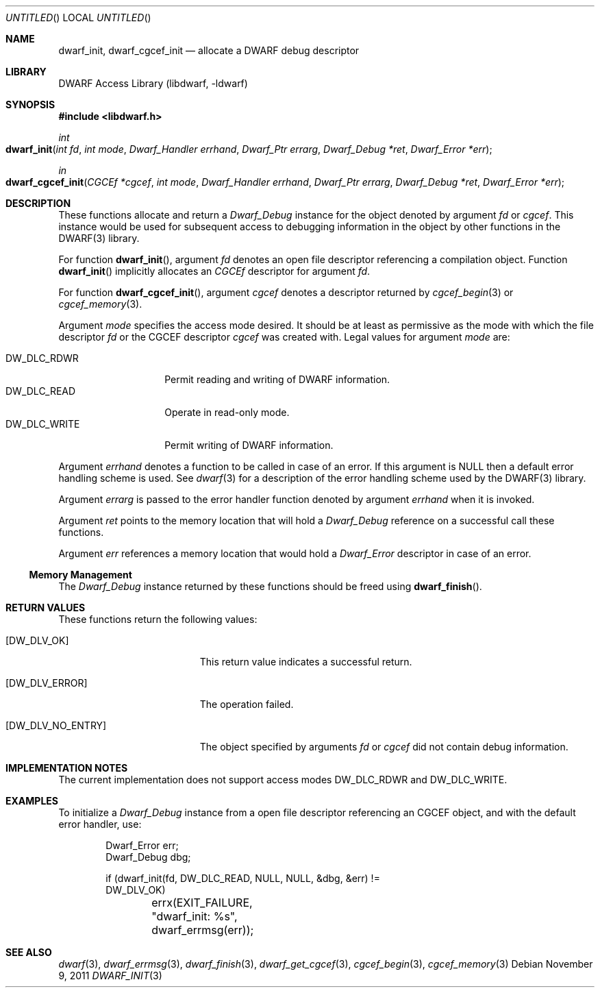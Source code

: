 .\" Copyright (c) 2009 Joseph Koshy.  All rights reserved.
.\"
.\" Redistribution and use in source and binary forms, with or without
.\" modification, are permitted provided that the following conditions
.\" are met:
.\" 1. Redistributions of source code must retain the above copyright
.\"    notice, this list of conditions and the following disclaimer.
.\" 2. Redistributions in binary form must reproduce the above copyright
.\"    notice, this list of conditions and the following disclaimer in the
.\"    documentation and/or other materials provided with the distribution.
.\"
.\" This software is provided by Joseph Koshy ``as is'' and
.\" any express or implied warranties, including, but not limited to, the
.\" implied warranties of merchantability and fitness for a particular purpose
.\" are disclaimed.  in no event shall Joseph Koshy be liable
.\" for any direct, indirect, incidental, special, exemplary, or consequential
.\" damages (including, but not limited to, procurement of substitute goods
.\" or services; loss of use, data, or profits; or business interruption)
.\" however caused and on any theory of liability, whether in contract, strict
.\" liability, or tort (including negligence or otherwise) arising in any way
.\" out of the use of this software, even if advised of the possibility of
.\" such damage.
.\"
.\" $Id: dwarf_init.3 2122 2011-11-09 15:35:14Z jkoshy $
.\"
.Dd November 9, 2011
.Os
.Dt DWARF_INIT 3
.Sh NAME
.Nm dwarf_init ,
.Nm dwarf_cgcef_init
.Nd allocate a DWARF debug descriptor
.Sh LIBRARY
.Lb libdwarf
.Sh SYNOPSIS
.In libdwarf.h
.Ft int
.Fo dwarf_init
.Fa "int fd"
.Fa "int mode"
.Fa "Dwarf_Handler errhand"
.Fa "Dwarf_Ptr errarg"
.Fa "Dwarf_Debug *ret"
.Fa "Dwarf_Error *err"
.Fc
.Ft in
.Fo dwarf_cgcef_init
.Fa "CGCEf *cgcef"
.Fa "int mode"
.Fa "Dwarf_Handler errhand"
.Fa "Dwarf_Ptr errarg"
.Fa "Dwarf_Debug *ret"
.Fa "Dwarf_Error *err"
.Fc
.Sh DESCRIPTION
These functions allocate and return a
.Vt Dwarf_Debug
instance for the object denoted by argument
.Ar fd
or
.Ar cgcef .
This instance would be used for subsequent access to debugging information in the object by other functions in the DWARF(3) library.
.Pp
For function
.Fn dwarf_init ,
argument
.Ar fd
denotes an open file descriptor referencing a compilation object.
Function
.Fn dwarf_init
implicitly allocates an
.Vt CGCEf
descriptor for argument
.Ar fd .
.Pp
For function
.Fn dwarf_cgcef_init ,
argument
.Ar cgcef
denotes a descriptor returned by
.Xr cgcef_begin 3
or
.Xr cgcef_memory 3 .
.Pp
Argument
.Ar mode
specifies the access mode desired.
It should be at least as permissive as the mode with which
the file descriptor
.Ar fd
or the CGCEF descriptor
.Ar cgcef
was created with.
Legal values for argument
.Ar mode
are:
.Pp
.Bl -tag -width "DW_DLC_WRITE" -compact
.It DW_DLC_RDWR
Permit reading and writing of DWARF information.
.It DW_DLC_READ
Operate in read-only mode.
.It DW_DLC_WRITE
Permit writing of DWARF information.
.El
.Pp
Argument
.Ar errhand
denotes a function to be called in case of an error.
If this argument is
.Dv NULL
then a default error handling scheme is used.
See
.Xr dwarf 3
for a description of the error handling scheme used by the
DWARF(3) library.
.Pp
Argument
.Ar errarg
is passed to the error handler function denoted by argument
.Ar errhand
when it is invoked.
.Pp
Argument
.Ar ret
points to the memory location that will hold a
.Vt Dwarf_Debug
reference on a successful call these functions.
.Pp
Argument
.Ar err
references a memory location that would hold a
.Vt Dwarf_Error
descriptor in case of an error.
.Ss Memory Management
The
.Vt Dwarf_Debug
instance returned by these functions should be freed using
.Fn dwarf_finish .
.Sh RETURN VALUES
These functions return the following values:
.Bl -tag -width ".Bq Er DW_DLV_NO_ENTRY"
.It Bq Er DW_DLV_OK
This return value indicates a successful return.
.It Bq Er DW_DLV_ERROR
The operation failed.
.It Bq Er DW_DLV_NO_ENTRY
The object specified by arguments
.Ar "fd"
or
.Ar "cgcef"
did not contain debug information.
.El
.Sh IMPLEMENTATION NOTES
The current implementation does not support access modes
.Dv DW_DLC_RDWR
and
.Dv DW_DLC_WRITE .
.Sh EXAMPLES
To initialize a
.Vt Dwarf_Debug
instance from a open file descriptor referencing an CGCEF object, and
with the default error handler, use:
.Bd -literal -offset indent
Dwarf_Error err;
Dwarf_Debug dbg;

if (dwarf_init(fd, DW_DLC_READ, NULL, NULL, &dbg, &err) !=
    DW_DLV_OK)
	errx(EXIT_FAILURE, "dwarf_init: %s", dwarf_errmsg(err));
.Ed
.Sh SEE ALSO
.Xr dwarf 3 ,
.Xr dwarf_errmsg 3 ,
.Xr dwarf_finish 3 ,
.Xr dwarf_get_cgcef 3 ,
.Xr cgcef_begin 3 ,
.Xr cgcef_memory 3
